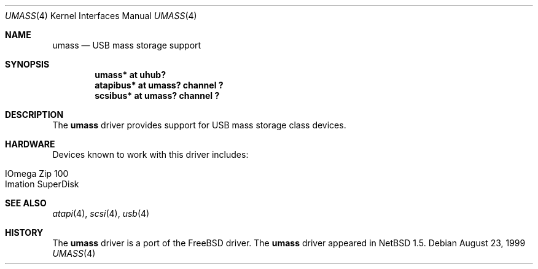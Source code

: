 .\" $NetBSD: umass.4,v 1.3 2000/04/03 01:14:18 augustss Exp $
.\"
.\" Copyright (c) 1999 The NetBSD Foundation, Inc.
.\" All rights reserved.
.\"
.\" This code is derived from software contributed to The NetBSD Foundation
.\" by Lennart Augustsson.
.\"
.\" Redistribution and use in source and binary forms, with or without
.\" modification, are permitted provided that the following conditions
.\" are met:
.\" 1. Redistributions of source code must retain the above copyright
.\"    notice, this list of conditions and the following disclaimer.
.\" 2. Redistributions in binary form must reproduce the above copyright
.\"    notice, this list of conditions and the following disclaimer in the
.\"    documentation and/or other materials provided with the distribution.
.\" 3. All advertising materials mentioning features or use of this software
.\"    must display the following acknowledgement:
.\"        This product includes software developed by the NetBSD
.\"        Foundation, Inc. and its contributors.
.\" 4. Neither the name of The NetBSD Foundation nor the names of its
.\"    contributors may be used to endorse or promote products derived
.\"    from this software without specific prior written permission.
.\"
.\" THIS SOFTWARE IS PROVIDED BY THE NETBSD FOUNDATION, INC. AND CONTRIBUTORS
.\" ``AS IS'' AND ANY EXPRESS OR IMPLIED WARRANTIES, INCLUDING, BUT NOT LIMITED
.\" TO, THE IMPLIED WARRANTIES OF MERCHANTABILITY AND FITNESS FOR A PARTICULAR
.\" PURPOSE ARE DISCLAIMED.  IN NO EVENT SHALL THE FOUNDATION OR CONTRIBUTORS
.\" BE LIABLE FOR ANY DIRECT, INDIRECT, INCIDENTAL, SPECIAL, EXEMPLARY, OR
.\" CONSEQUENTIAL DAMAGES (INCLUDING, BUT NOT LIMITED TO, PROCUREMENT OF
.\" SUBSTITUTE GOODS OR SERVICES; LOSS OF USE, DATA, OR PROFITS; OR BUSINESS
.\" INTERRUPTION) HOWEVER CAUSED AND ON ANY THEORY OF LIABILITY, WHETHER IN
.\" CONTRACT, STRICT LIABILITY, OR TORT (INCLUDING NEGLIGENCE OR OTHERWISE)
.\" ARISING IN ANY WAY OUT OF THE USE OF THIS SOFTWARE, EVEN IF ADVISED OF THE
.\" POSSIBILITY OF SUCH DAMAGE.
.\"
.Dd August 23, 1999
.Dt UMASS 4
.Os
.Sh NAME
.Nm umass
.Nd USB mass storage support
.Sh SYNOPSIS
.Cd "umass*     at uhub?"
.Cd "atapibus*  at umass? channel ?"
.Cd "scsibus*   at umass? channel ?"
.Pp
.Sh DESCRIPTION
The
.Nm
driver provides support for USB mass storage class devices.
.Sh HARDWARE
Devices known to work with this driver includes:
.Pp
.Bl -tag -width -offset indent -compact
.It Tn IOmega Zip 100
.It Tn Imation SuperDisk
.El
.Sh SEE ALSO
.Xr atapi 4 ,
.Xr scsi 4 ,
.Xr usb 4
.Sh HISTORY
The
.Nm 
driver is a port of the FreeBSD driver.
The
.Nm
driver
appeared in
.Nx 1.5 .
